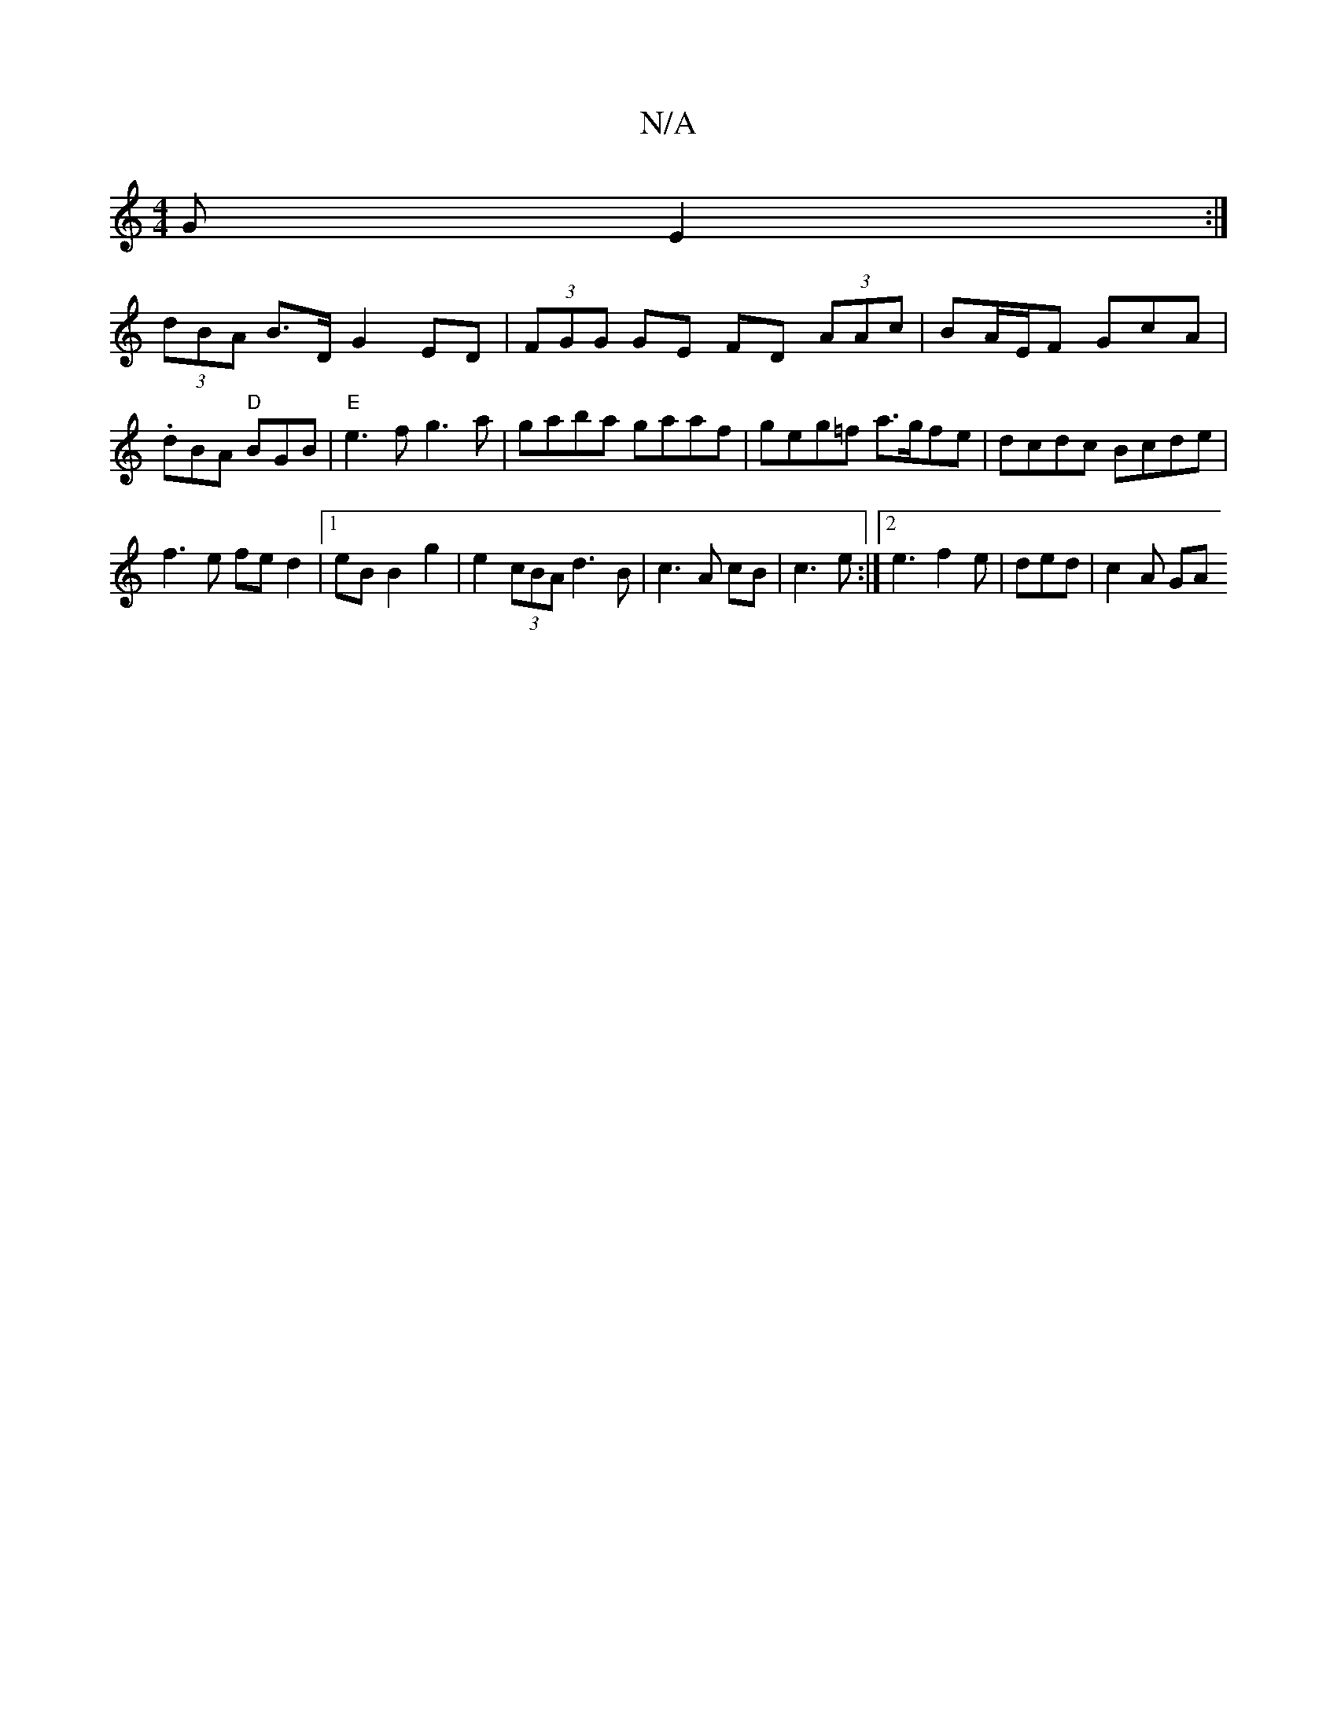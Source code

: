 X:1
T:N/A
M:4/4
R:N/A
K:Cmajor
G E2 :|
 (3dBA B>D G2 ED | (3FGG GE FD (3AAc|BA/E/F GcA | .dBA "D"BGB| "E"e3f g3 a|gaba gaaf|geg=f a>gfe | dcdc Bcde |
f3 e fe d2 |[1 eB B2 g2 | e2 (3cBA d3 B | c3 A cB | c3 e :|[2 e3 f2e | ded|c2A GA